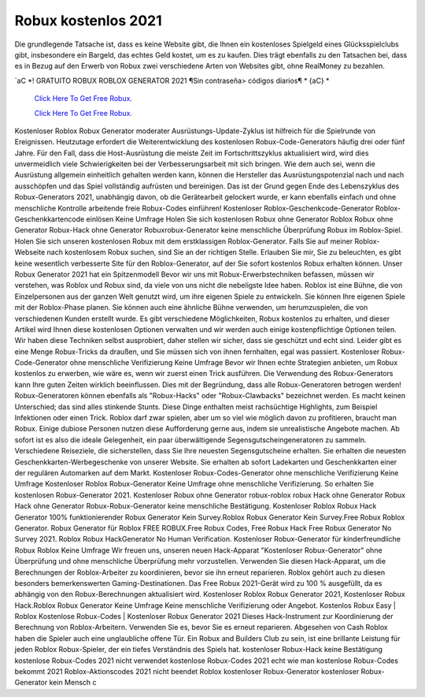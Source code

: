 Robux kostenlos 2021
~~~~~~~~~~~~

Die grundlegende Tatsache ist, dass es keine Website gibt, die Ihnen ein kostenloses Spielgeld eines Glücksspielclubs gibt, insbesondere ein Bargeld, das echtes Geld kostet, um es zu kaufen. Dies trägt ebenfalls zu den Tatsachen bei, dass es in Bezug auf den Erwerb von Robux zwei verschiedene Arten von Websites gibt, ohne RealMoney zu bezahlen.


`aC *! GRATUITO ROBUX ROBLOX GENERATOR 2021 ¶Sin contraseña> códigos diarios¶ * {aC} *

  `Click Here To Get Free Robux.
  <http://bit.ly/2tqKIwU>`_
  
  `Click Here To Get Free Robux.
  <http://bit.ly/2tqKIwU>`_

Kostenloser Roblox Robux Generator moderater Ausrüstungs-Update-Zyklus ist hilfreich für die Spielrunde von Ereignissen. Heutzutage erfordert die Weiterentwicklung des kostenlosen Robux-Code-Generators häufig drei oder fünf Jahre. Für den Fall, dass die Host-Ausrüstung die meiste Zeit im Fortschrittszyklus aktualisiert wird, wird dies unvermeidlich viele Schwierigkeiten bei der Verbesserungsarbeit mit sich bringen. Wie dem auch sei, wenn die Ausrüstung allgemein einheitlich gehalten werden kann, können die Hersteller das Ausrüstungspotenzial nach und nach ausschöpfen und das Spiel vollständig aufrüsten und bereinigen. Das ist der Grund gegen Ende des Lebenszyklus des Robux-Generators 2021, unabhängig davon, ob die Gerätearbeit gelockert wurde, er kann ebenfalls einfach und ohne menschliche Kontrolle arbeitende freie Robux-Codes einführen! Kostenloser Roblox-Geschenkcode-Generator Roblox-Geschenkkartencode einlösen Keine Umfrage Holen Sie sich kostenlosen Robux ohne Generator Roblox Robux ohne Generator Robux-Hack ohne Generator Robuxrobux-Generator keine menschliche Überprüfung Robux im Roblox-Spiel. Holen Sie sich unseren kostenlosen Robux mit dem erstklassigen Roblox-Generator. Falls Sie auf meiner Roblox-Webseite nach kostenlosem Robux suchen, sind Sie an der richtigen Stelle. Erlauben Sie mir, Sie zu beleuchten, es gibt keine wesentlich verbesserte Site für den Roblox-Generator, auf der Sie sofort kostenlos Robux erhalten können. Unser Robux Generator 2021 hat ein Spitzenmodell Bevor wir uns mit Robux-Erwerbstechniken befassen, müssen wir verstehen, was Roblox und Robux sind, da viele von uns nicht die nebeligste Idee haben. Roblox ist eine Bühne, die von Einzelpersonen aus der ganzen Welt genutzt wird, um ihre eigenen Spiele zu entwickeln. Sie können Ihre eigenen Spiele mit der Roblox-Phase planen. Sie können auch eine ähnliche Bühne verwenden, um herumzuspielen, die von verschiedenen Kunden erstellt wurde. Es gibt verschiedene Möglichkeiten, Robux kostenlos zu erhalten, und dieser Artikel wird Ihnen diese kostenlosen Optionen verwalten und wir werden auch einige kostenpflichtige Optionen teilen. Wir haben diese Techniken selbst ausprobiert, daher stellen wir sicher, dass sie geschützt und echt sind. Leider gibt es eine Menge Robux-Tricks da draußen, und Sie müssen sich von ihnen fernhalten, egal was passiert. Kostenloser Robux-Code-Generator ohne menschliche Verifizierung Keine Umfrage Bevor wir Ihnen echte Strategien anbieten, um Robux kostenlos zu erwerben, wie wäre es, wenn wir zuerst einen Trick ausführen. Die Verwendung des Robux-Generators kann Ihre guten Zeiten wirklich beeinflussen. Dies mit der Begründung, dass alle Robux-Generatoren betrogen werden! Robux-Generatoren können ebenfalls als "Robux-Hacks" oder "Robux-Clawbacks" bezeichnet werden. Es macht keinen Unterschied; das sind alles stinkende Stunts. Diese Dinge enthalten meist rachsüchtige Highlights, zum Beispiel Infektionen oder einen Trick. Roblox darf zwar spielen, aber um so viel wie möglich davon zu profitieren, braucht man Robux. Einige dubiose Personen nutzen diese Aufforderung gerne aus, indem sie unrealistische Angebote machen. Ab sofort ist es also die ideale Gelegenheit, ein paar überwältigende Segensgutscheingeneratoren zu sammeln. Verschiedene Reiseziele, die sicherstellen, dass Sie Ihre neuesten Segensgutscheine erhalten. Sie erhalten die neuesten Geschenkkarten-Werbegeschenke von unserer Website. Sie erhalten ab sofort Ladekarten und Geschenkkarten einer der regulären Automarken auf dem Markt. Kostenloser Robux-Codes-Generator ohne menschliche Verifizierung Keine Umfrage Kostenloser Roblox Robux-Generator Keine Umfrage ohne menschliche Verifizierung. So erhalten Sie kostenlosen Robux-Generator 2021. Kostenloser Robux ohne Generator robux-roblox robux Hack ohne Generator Robux Hack ohne Generator Robux-Robux-Generator keine menschliche Bestätigung. Kostenloser Roblox Robux Hack Generator 100% funktionierender Robux Generator Kein Survey.Roblox Robux Generator Kein Survey.Free Robux Roblox Generator. Robux Generator für Roblox FREE ROBUX.Free Robux Codes, Free Robux Hack Free Robux Generator No Survey 2021. Roblox Robux HackGenerator No Human Verification. Kostenloser Robux-Generator für kinderfreundliche Robux Roblox Keine Umfrage Wir freuen uns, unseren neuen Hack-Apparat "Kostenloser Robux-Generator" ohne Überprüfung und ohne menschliche Überprüfung mehr vorzustellen. Verwenden Sie diesen Hack-Apparat, um die Berechnungen der Roblox-Arbeiter zu koordinieren, bevor sie ihn erneut reparieren. Roblox gehört auch zu diesen besonders bemerkenswerten Gaming-Destinationen. Das Free Robux 2021-Gerät wird zu 100 % ausgefüllt, da es abhängig von den Robux-Berechnungen aktualisiert wird. Kostenloser Roblox Robux Generator 2021, Kostenloser Robux Hack.Roblox Robux Generator Keine Umfrage Keine menschliche Verifizierung oder Angebot. Kostenlos Robux Easy | Roblox Kostenlose Robux-Codes | Kostenloser Robux Generator 2021 Dieses Hack-Instrument zur Koordinierung der Berechnung von Roblox-Arbeitern. Verwenden Sie es, bevor Sie es erneut reparieren. Abgesehen von Cash Roblox haben die Spieler auch eine unglaubliche offene Tür. Ein Robux and Builders Club zu sein, ist eine brillante Leistung für jeden Roblox Robux-Spieler, der ein tiefes Verständnis des Spiels hat. kostenloser Robux-Hack keine Bestätigung kostenlose Robux-Codes 2021 nicht verwendet kostenlose Robux-Codes 2021 echt wie man kostenlose Robux-Codes bekommt 2021 Roblox-Aktionscodes 2021 nicht beendet Roblox kostenloser Robux-Generator kostenloser Robux-Generator kein Mensch c